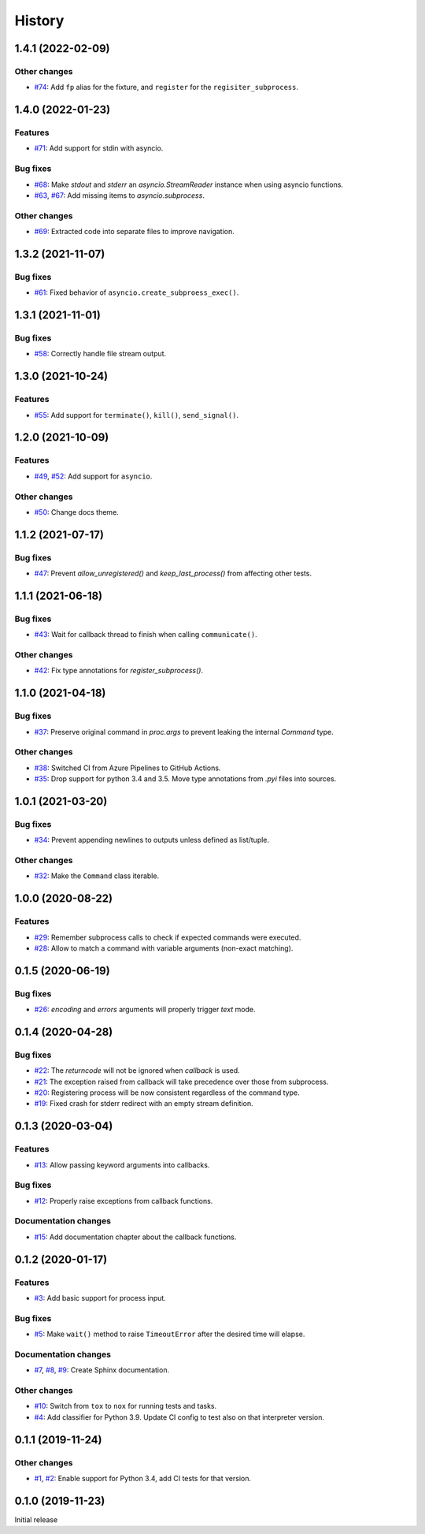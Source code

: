 History
=======

1.4.1 (2022-02-09)  
------------------

Other changes  
~~~~~~~~~~~~~
* `#74 <https://github.com/aklajnert/pytest-subprocess/pull/74>`_: Add ``fp`` alias for the fixture, and ``register`` for the ``regisiter_subprocess``.

1.4.0 (2022-01-23)  
------------------

Features  
~~~~~~~~
* `#71 <https://github.com/aklajnert/pytest-subprocess/pull/71>`_: Add support for stdin with asyncio.

Bug fixes  
~~~~~~~~~
* `#68 <https://github.com/aklajnert/pytest-subprocess/pull/68>`_: Make `stdout` and `stderr` an `asyncio.StreamReader` instance when using asyncio functions.
* `#63 <https://github.com/aklajnert/pytest-subprocess/pull/63>`_, `#67 <https://github.com/aklajnert/pytest-subprocess/pull/67>`_: Add missing items to `asyncio.subprocess`.

Other changes  
~~~~~~~~~~~~~
* `#69 <https://github.com/aklajnert/pytest-subprocess/pull/69>`_: Extracted code into separate files to improve navigation.

1.3.2 (2021-11-07)  
------------------

Bug fixes  
~~~~~~~~~
* `#61 <https://github.com/aklajnert/pytest-subprocess/pull/61>`_: Fixed behavior of ``asyncio.create_subproess_exec()``.

1.3.1 (2021-11-01)  
------------------

Bug fixes  
~~~~~~~~~
* `#58 <https://github.com/aklajnert/pytest-subprocess/pull/58>`_: Correctly handle file stream output.

1.3.0 (2021-10-24)  
------------------

Features  
~~~~~~~~
* `#55 <https://github.com/aklajnert/pytest-subprocess/pull/55>`_: Add support for ``terminate()``, ``kill()``, ``send_signal()``.

1.2.0 (2021-10-09)  
------------------

Features  
~~~~~~~~
* `#49 <https://github.com/aklajnert/pytest-subprocess/pull/49>`_, `#52 <https://github.com/aklajnert/pytest-subprocess/pull/52>`_: Add support for ``asyncio``.

Other changes  
~~~~~~~~~~~~~
* `#50 <https://github.com/aklajnert/pytest-subprocess/pull/50>`_: Change docs theme.

1.1.2 (2021-07-17)  
------------------

Bug fixes  
~~~~~~~~~
* `#47 <https://github.com/aklajnert/pytest-subprocess/pull/47>`_: Prevent `allow_unregistered()` and `keep_last_process()` from affecting other tests.

1.1.1 (2021-06-18)  
------------------

Bug fixes  
~~~~~~~~~
* `#43 <https://github.com/aklajnert/pytest-subprocess/pull/43>`_: Wait for callback thread to finish when calling ``communicate()``.

Other changes  
~~~~~~~~~~~~~
* `#42 <https://github.com/aklajnert/pytest-subprocess/pull/42>`_: Fix type annotations for `register_subprocess()`.

1.1.0 (2021-04-18)  
------------------

Bug fixes  
~~~~~~~~~
* `#37 <https://github.com/aklajnert/pytest-subprocess/pull/37>`_: Preserve original command in `proc.args` to prevent leaking the internal `Command` type.

Other changes  
~~~~~~~~~~~~~
* `#38 <https://github.com/aklajnert/pytest-subprocess/pull/38>`_: Switched CI from Azure Pipelines to GitHub Actions.
* `#35 <https://github.com/aklajnert/pytest-subprocess/pull/35>`_: Drop support for python 3.4 and 3.5. Move type annotations from `.pyi` files into sources.

1.0.1 (2021-03-20)  
------------------

Bug fixes  
~~~~~~~~~
* `#34 <https://github.com/aklajnert/pytest-subprocess/pull/34>`_: Prevent appending newlines to outputs unless defined as list/tuple.

Other changes  
~~~~~~~~~~~~~
* `#32 <https://github.com/aklajnert/pytest-subprocess/pull/32>`_: Make the ``Command`` class iterable.

1.0.0 (2020-08-22)  
------------------

Features  
~~~~~~~~
* `#29 <https://github.com/aklajnert/pytest-subprocess/pull/29>`_: Remember subprocess calls to check if expected commands were executed.
* `#28 <https://github.com/aklajnert/pytest-subprocess/pull/28>`_: Allow to match a command with variable arguments (non-exact matching).

0.1.5 (2020-06-19)  
------------------

Bug fixes  
~~~~~~~~~
* `#26 <https://github.com/aklajnert/pytest-subprocess/pull/26>`_: `encoding` and `errors` arguments will properly trigger `text` mode.

0.1.4 (2020-04-28)  
------------------

Bug fixes  
~~~~~~~~~
* `#22 <https://github.com/aklajnert/pytest-subprocess/pull/22>`_: The `returncode` will not be ignored when `callback` is used.
* `#21 <https://github.com/aklajnert/pytest-subprocess/pull/21>`_: The exception raised from callback will take precedence over those from subprocess.
* `#20 <https://github.com/aklajnert/pytest-subprocess/pull/20>`_: Registering process will be now consistent regardless of the command type.
* `#19 <https://github.com/aklajnert/pytest-subprocess/pull/19>`_: Fixed crash for stderr redirect with an empty stream definition.

0.1.3 (2020-03-04)  
------------------

Features  
~~~~~~~~
* `#13 <https://github.com/aklajnert/pytest-subprocess/pull/13>`_: Allow passing keyword arguments into callbacks.

Bug fixes  
~~~~~~~~~
* `#12 <https://github.com/aklajnert/pytest-subprocess/pull/12>`_: Properly raise exceptions from callback functions.

Documentation changes  
~~~~~~~~~~~~~~~~~~~~~
* `#15 <https://github.com/aklajnert/pytest-subprocess/pull/15>`_: Add documentation chapter about the callback functions.

0.1.2 (2020-01-17)  
------------------

Features  
~~~~~~~~
* `#3 <https://github.com/aklajnert/pytest-subprocess/pull/3>`_: Add basic support for process input.

Bug fixes  
~~~~~~~~~
* `#5 <https://github.com/aklajnert/pytest-subprocess/pull/5>`_: Make ``wait()`` method to raise ``TimeoutError`` after the desired time will elapse.

Documentation changes  
~~~~~~~~~~~~~~~~~~~~~
* `#7 <https://github.com/aklajnert/pytest-subprocess/pull/7>`_, `#8 <https://github.com/aklajnert/pytest-subprocess/pull/8>`_, `#9 <https://github.com/aklajnert/pytest-subprocess/pull/9>`_: Create Sphinx documentation.

Other changes  
~~~~~~~~~~~~~
* `#10 <https://github.com/aklajnert/pytest-subprocess/pull/10>`_:  Switch from ``tox`` to ``nox`` for running tests and tasks.
* `#4 <https://github.com/aklajnert/pytest-subprocess/pull/4>`_: Add classifier for Python 3.9. Update CI config to test also on that interpreter version.

0.1.1 (2019-11-24)  
------------------

Other changes  
~~~~~~~~~~~~~
* `#1 <https://github.com/aklajnert/pytest-subprocess/pull/1>`_, `#2 <https://github.com/aklajnert/pytest-subprocess/pull/2>`_: Enable support for Python 3.4, add CI tests for that version.

0.1.0 (2019-11-23)  
------------------

Initial release  
